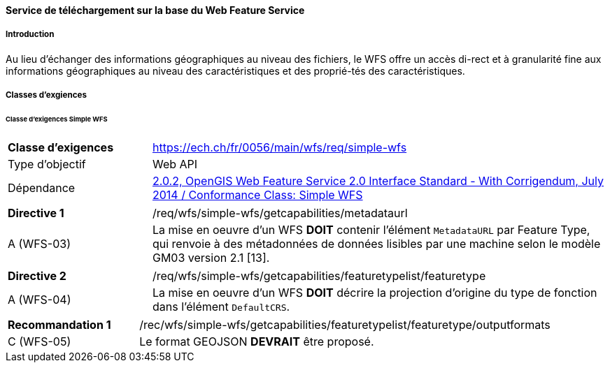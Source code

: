 ==== Service de téléchargement sur la base du Web Feature Service
===== Introduction

Au lieu d'échanger des informations géographiques au niveau des fichiers, le WFS offre un accès di-rect et à granularité fine aux informations géographiques au niveau des caractéristiques et des proprié-tés des caractéristiques.

===== Classes d'exgiences
====== Classe d’exigences Simple WFS

[width="100%",cols="24%,76%",options="noheader",]
|===
|*Classe d’exigences* |https://ech.ch/fr/0056/main/wfs/req/simple-wfs
|Type d’objectif |Web API
|Dépendance |https://docs.ogc.org/is/09-025r2/09-025r2.html[2.0.2, OpenGIS Web Feature Service 2.0 Interface Standard - With Corrigendum, July 2014 / Conformance Class: Simple WFS]
|===

[width="100%",cols="24%,76%",options="noheader",]
|===
|*Directive 1* |/req/wfs/simple-wfs/getcapabilities/metadataurl
|A (WFS-03) | La mise en oeuvre d'un WFS *DOIT* contenir l'élément `MetadataURL` par Feature Type, qui renvoie à des métadonnées de données lisibles par une machine selon le modèle GM03 version 2.1 [13].
|===

[width="100%",cols="24%,76%",options="noheader",]
|===
|*Directive 2* |/req/wfs/simple-wfs/getcapabilities/featuretypelist/featuretype
|A (WFS-04)|La mise en oeuvre d'un WFS *DOIT* décrire la projection d'origine du type de fonction dans l'élément `DefaultCRS`.
|===

[width="100%",cols="24%,76%",options="noheader",]
|===
|*Recommandation 1* |/rec/wfs/simple-wfs/getcapabilities/featuretypelist/featuretype/outputformats
|C (WFS-05)|Le format GEOJSON *DEVRAIT* être proposé.
|===